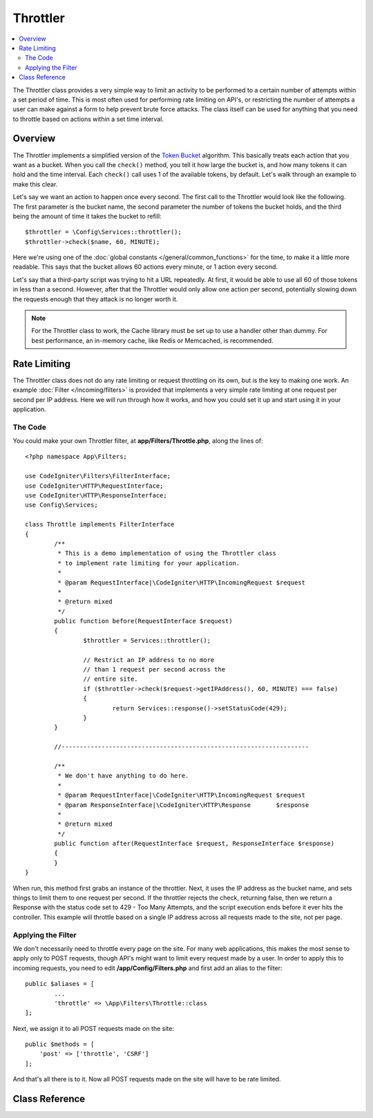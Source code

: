 #########
Throttler
#########

.. contents::
    :local:
    :depth: 2

The Throttler class provides a very simple way to limit an activity to be performed to a certain number of attempts
within a set period of time. This is most often used for performing rate limiting on API's, or restricting the number
of attempts a user can make against a form to help prevent brute force attacks. The class itself can be used
for anything that you need to throttle based on actions within a set time interval.

********
Overview
********

The Throttler implements a simplified version of the `Token Bucket <https://en.wikipedia.org/wiki/Token_bucket>`_
algorithm. This basically treats each action that you want as a bucket. When you call the ``check()`` method,
you tell it how large the bucket is, and how many tokens it can hold and the time interval. Each ``check()`` call uses
1 of the available tokens, by default. Let's walk through an example to make this clear.

Let's say we want an action to happen once every second. The first call to the Throttler would look like the following.
The first parameter is the bucket name, the second parameter the number of tokens the bucket holds, and
the third being the amount of time it takes the bucket to refill::

    $throttler = \Config\Services::throttler();
    $throttler->check($name, 60, MINUTE);

Here we're using one of the :doc:`global constants </general/common_functions>` for the time, to make it a little
more readable. This says that the bucket allows 60 actions every minute, or 1 action every second.

Let's say that a third-party script was trying to hit a URL repeatedly. At first, it would be able to use all 60
of those tokens in less than a second. However, after that the Throttler would only allow one action per second,
potentially slowing down the requests enough that they attack is no longer worth it.

.. note:: For the Throttler class to work, the Cache library must be set up to use a handler other than dummy.
            For best performance, an in-memory cache, like Redis or Memcached, is recommended.

*************
Rate Limiting
*************

The Throttler class does not do any rate limiting or request throttling on its own,  but is the key to making
one work. An example :doc:`Filter </incoming/filters>` is provided that implements a very simple rate limiting at
one request per second per IP address. Here we will run through how it works, and how you could set it up and
start using it in your application.

The Code
========

You could make your own Throttler filter, at **app/Filters/Throttle.php**, 
along the lines of:: 

    <?php namespace App\Filters;

    use CodeIgniter\Filters\FilterInterface;
    use CodeIgniter\HTTP\RequestInterface;
    use CodeIgniter\HTTP\ResponseInterface;
    use Config\Services;

    class Throttle implements FilterInterface
    {
            /**
             * This is a demo implementation of using the Throttler class
             * to implement rate limiting for your application.
             *
             * @param RequestInterface|\CodeIgniter\HTTP\IncomingRequest $request
             *
             * @return mixed
             */
            public function before(RequestInterface $request)
            {
                    $throttler = Services::throttler();

                    // Restrict an IP address to no more
                    // than 1 request per second across the
                    // entire site.
                    if ($throttler->check($request->getIPAddress(), 60, MINUTE) === false)
                    {
                            return Services::response()->setStatusCode(429);
                    }
            }

            //--------------------------------------------------------------------

            /**
             * We don't have anything to do here.
             *
             * @param RequestInterface|\CodeIgniter\HTTP\IncomingRequest $request
             * @param ResponseInterface|\CodeIgniter\HTTP\Response       $response
             *
             * @return mixed
             */
            public function after(RequestInterface $request, ResponseInterface $response)
            {
            }
    }

When run, this method first grabs an instance of the throttler. Next, it uses the IP address as the bucket name,
and sets things to limit them to one request per second. If the throttler rejects the check, returning false,
then we return a Response with the status code set to 429 - Too Many Attempts, and the script execution ends
before it ever hits the controller. This example will throttle based on a single IP address across all requests
made to the site, not per page.

Applying the Filter
===================

We don't necessarily need to throttle every page on the site. For many web applications, this makes the most sense
to apply only to POST requests, though API's might want to limit every request made by a user. In order to apply
this to incoming requests, you need to edit **/app/Config/Filters.php** and first add an alias to the
filter::

	public $aliases = [
		...
		'throttle' => \App\Filters\Throttle::class
	];

Next, we assign it to all POST requests made on the site::

    public $methods = [
        'post' => ['throttle', 'CSRF']
    ];

And that's all there is to it. Now all POST requests made on the site will have to be rate limited.

***************
Class Reference
***************

.. php:method:: check(string $key, int $capacity, int $seconds[, int $cost = 1])

    :param string $key: The name of the bucket
    :param int $capacity: The number of tokens the bucket holds
    :param int $seconds: The number of seconds it takes for a bucket to completely fill
    :param int $cost: The number of tokens that are spent on this action
    :returns: TRUE if action can be performed, FALSE if not
    :rtype: bool

    Checks to see if there are any tokens left within the bucket, or if too many have
    been used within the allotted time limit. During each check the available tokens
    are reduced by $cost if successful.

.. php:method:: getTokentime()

    :returns: The number of seconds until another token should be available.
    :rtype: integer

    After ``check()`` has been run and returned FALSE, this method can be used
    to determine the time until a new token should be available and the action can be
    tried again. In this case, the minimum enforced wait time is one second.

